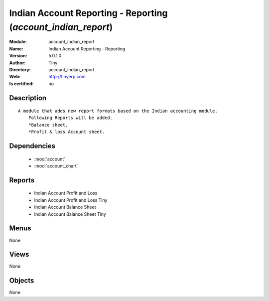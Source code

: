 
.. module:: account_indian_report
    :synopsis: Indian Account Reporting - Reporting 
    :noindex:
.. 

.. raw:: html

    <link rel="stylesheet" href="../_static/hide_objects_in_sidebar.css" type="text/css" />

    <style>
      div.body p#module-account_indian_report {
        display: none;
      }
    </style>

Indian Account Reporting - Reporting (*account_indian_report*)
==============================================================
:Module: account_indian_report
:Name: Indian Account Reporting - Reporting
:Version: 5.0.1.0
:Author: Tiny
:Directory: account_indian_report
:Web: http://tinyerp.com
:Is certified: no

Description
-----------

::

  A module that adds new report formats based on the Indian accounting module.
      Following Reports will be added.
      *Balance sheet.
      *Profit & loss Account sheet.

Dependencies
------------

 * :mod:`account`
 * :mod:`account_chart`

Reports
-------

 * Indian Account Profit and Loss

 * Indian Account Profit and Loss Tiny

 * Indian Account Balance Sheet

 * Indian Account Balance Sheet Tiny

Menus
-------


None


Views
-----


None



Objects
-------

None
